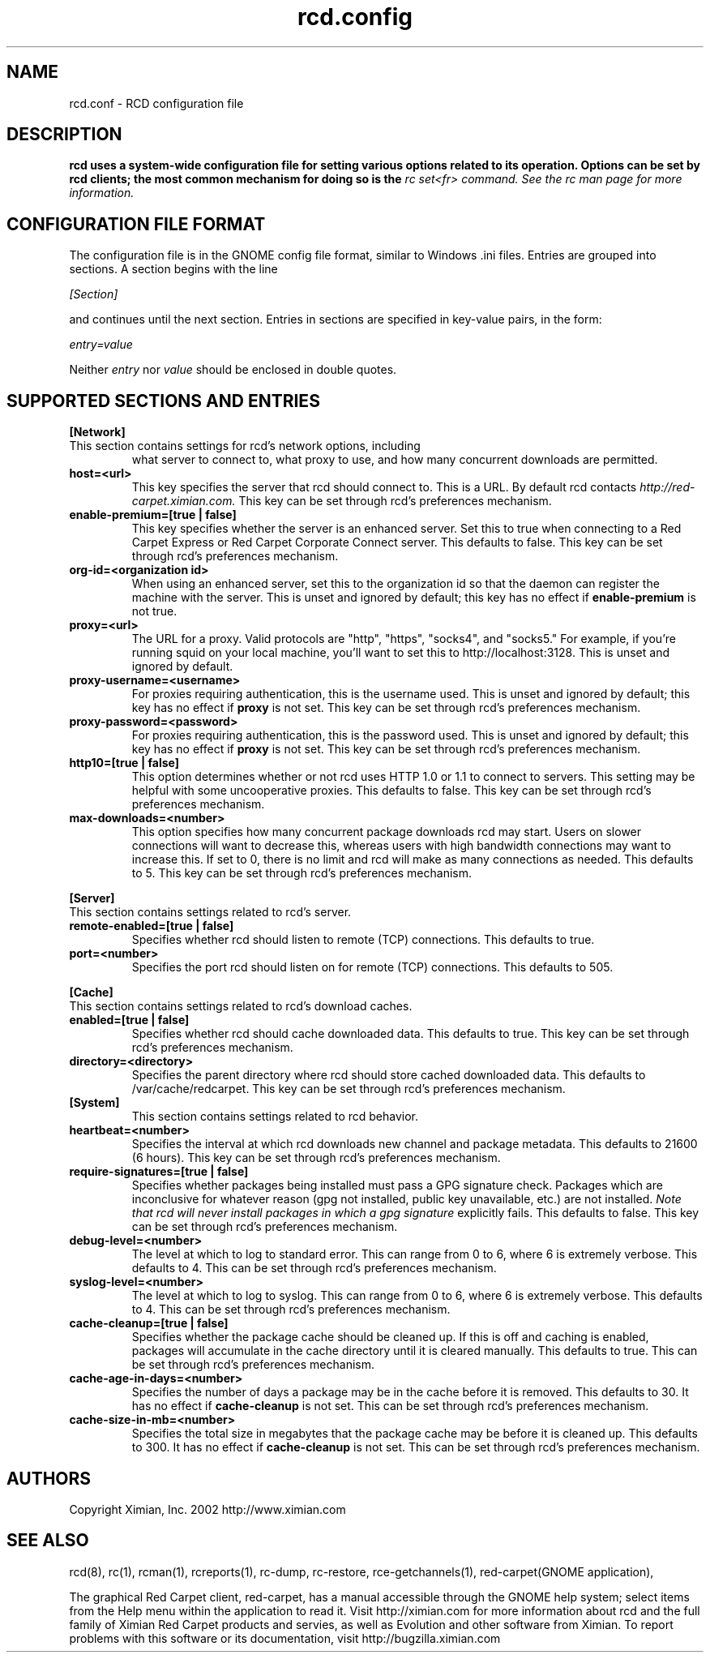 .\" To report problems with this software, visit http://bugzilla.ximian.com
.TH "rcd.config" "5" "1.0" "Ximian, Inc. 2002" "RCD Configuration File"
.SH "NAME"
rcd.conf \- RCD configuration file
.SH "DESCRIPTION"
.B rcd uses a system\-wide configuration file for setting various options related to its operation. Options can be set by rcd clients; the most common mechanism for doing so is the \fIrc set<fr> command. See the rc man page for more information.
.SH "CONFIGURATION FILE FORMAT"
.LP 
The configuration file is in the GNOME config file format, similar to
Windows .ini files.  Entries are grouped into sections.  A section
begins with the line
.LP 
.I [Section]
.LP 
and continues until the next section.  Entries in sections are
specified in key\-value pairs, in the form:
.LP 
.I entry=value
.LP 
Neither
.I entry
nor
.I value
should be enclosed in double quotes.
.SH "SUPPORTED SECTIONS AND ENTRIES"
.LP 
.B [Network]
.TP 
This section contains settings for rcd's network options, including
what server to connect to, what proxy to use, and how many concurrent
downloads are permitted.

.TP 
.B host=<url>
.br 
This key specifies the server that rcd should connect to.  This is a
URL.  By default rcd contacts
.I http://red\-carpet.ximian.com.
This key can be set through rcd's preferences mechanism.

.TP 
.B enable\-premium=[true | false]
.br 
This key specifies whether the server is an enhanced server.  Set this
to true when connecting to a Red Carpet Express or Red Carpet
Corporate Connect server.  This defaults to false.  This key can be
set through rcd's preferences mechanism.

.TP 
.B org\-id=<organization id>
.br 
When using an enhanced server, set this to the organization id so that
the daemon can register the machine with the server.  This is unset
and ignored by default; this key has no effect if
.B enable\-premium
is not true.

.TP 
.B proxy=<url>
.br 
The URL for a proxy.  Valid protocols are "http", "https", "socks4",
and "socks5."  For example, if you're running squid on your local
machine, you'll want to set this to http://localhost:3128.  This is
unset and ignored by default.

.TP 
.B proxy\-username=<username>
.br 
For proxies requiring authentication, this is the username used.
This is unset and ignored by default; this key has no effect if
.B proxy
is not set.  This key can be set through rcd's preferences mechanism.

.TP 
.B proxy\-password=<password>
.br 
For proxies requiring authentication, this is the password used.
This is unset and ignored by default; this key has no effect if
.B proxy
is not set.  This key can be set through rcd's preferences mechanism.
.TP 

.TP 
.B http10=[true | false]
.br 
This option determines whether or not rcd uses HTTP 1.0 or 1.1 to
connect to servers.  This setting may be helpful with some
uncooperative proxies.  This defaults to false.  This key can be set
through rcd's preferences mechanism.

.TP 
.B max\-downloads=<number>
.br 
This option specifies how many concurrent package downloads rcd may
start.  Users on slower connections will want to decrease this,
whereas users with high bandwidth connections may want to increase
this.  If set to 0, there is no limit and rcd will make as many
connections as needed.  This defaults to 5.  This key can be set
through rcd's preferences mechanism.

.LP 
.B [Server]
.TP 
This section contains settings related to rcd's server.

.TP 
.B remote\-enabled=[true | false]
.br 
Specifies whether rcd should listen to remote (TCP) connections.  This
defaults to true.

.TP 
.B port=<number>
.br 
Specifies the port rcd should listen on for remote (TCP) connections.
This defaults to 505.

.LP 
.B [Cache]
.TP 
This section contains settings related to rcd's download caches.

.TP 
.B enabled=[true | false]
.br 
Specifies whether rcd should cache downloaded data.  This defaults to
true.  This key can be set through rcd's preferences mechanism.

.TP 
.B directory=<directory>
.br 
Specifies the parent directory where rcd should store cached
downloaded data.  This defaults to /var/cache/redcarpet.  This key can
be set through rcd's preferences mechanism.

.TP 
.B [System]
.br 
This section contains settings related to rcd behavior.

.TP 
.B heartbeat=<number>
.br 
Specifies the interval at which rcd downloads new channel and package
metadata.  This defaults to 21600 (6 hours).  This key can be set
through rcd's preferences mechanism.

.TP 
.B require\-signatures=[true | false]
.br 
Specifies whether packages being installed must pass a GPG signature
check.  Packages which are inconclusive for whatever reason (gpg not
installed, public key unavailable, etc.) are not installed.
.I Note that rcd will never install packages in which a gpg signature
explicitly fails.
This defaults to false.  This key can be set through rcd's preferences
mechanism.

.TP 
.B debug\-level=<number>
.br 
The level at which to log to standard error.  This can range
from 0 to 6, where 6 is extremely verbose.  This defaults to 4.  This
can be set through rcd's preferences mechanism.

.TP 
.B syslog\-level=<number>
.br 
The level at which to log to syslog.  This can range from 0 to 6,
where 6 is extremely verbose.  This defaults to 4.  This can be set
through rcd's preferences mechanism.

.TP 
.B cache\-cleanup=[true | false]
.br 
Specifies whether the package cache should be cleaned up.  If this is
off and caching is enabled, packages will accumulate in the cache
directory until it is cleared manually.  This defaults to true.  This
can be set through rcd's preferences mechanism.

.TP 
.B cache\-age\-in\-days=<number>
.br 
Specifies the number of days a package may be in the cache before it
is removed.  This defaults to 30.  It has no effect if
.B cache\-cleanup
is not set.  This can be set through rcd's preferences mechanism.

.TP 
.B cache\-size\-in\-mb=<number>
.br 
Specifies the total size in megabytes that the package cache may be
before it is cleaned up.  This defaults to 300.  It has no effect if
.B cache\-cleanup
is not set.  This can be set through rcd's preferences mechanism.

.SH "AUTHORS"
.LP 
Copyright Ximian, Inc. 2002
http://www.ximian.com

.SH "SEE ALSO"
.LP 
rcd(8), rc(1), rcman(1), rcreports(1), rc\-dump, rc\-restore, rce\-getchannels(1), red\-carpet(GNOME application),

.LP 

The graphical Red Carpet client, red\-carpet, has a manual accessible through the GNOME help system; select items from the Help menu within the application to read it.  Visit http://ximian.com for more information about rcd and the full family of Ximian Red Carpet products and servies, as well as Evolution and other software from Ximian.
To report problems with this software or its documentation, visit http://bugzilla.ximian.com

